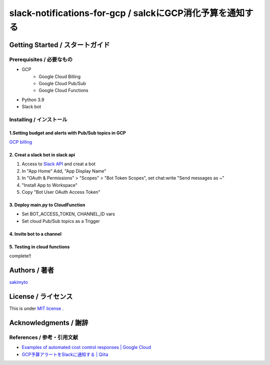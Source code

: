 ========================================================================
slack-notifications-for-gcp / salckにGCP消化予算を通知する
========================================================================

.. image::https://user-images.githubusercontent.com/21049958/85386606-c7c05980-b57e-11ea-8ae3-d07a06305c72.png


*********************************************
Getting Started / スタートガイド
*********************************************

Prerequisites / 必要なもの
====================================
- GCP
    - Google Cloud Billing
    - Google Cloud Pub/Sub
    - Google Cloud Functions
- Python 3.9
- Slack bot


Installing / インストール
====================================


1.Setting budget and alerts with Pub/Sub topics in GCP
-------------------------------------------------------------

`GCP billing <https://console.cloud.google.com/billing>`_


2. Creat a slack bot in slack api
-----------------------------------------


1. Access to `Slack API <https://api.slack.com>`_ and creat a bot


2. In "App Home" Add, "App Display Name"

3. In "OAuth & Permissions" > "Scopes" > "Bot Token Scopes", set chat:write "Send messages as ~"

4. "Install App to Workspace"

5. Copy "Bot User OAuth Access Token"


3. Deploy main.py to CloudFunction
-------------------------------------------------------------------------------------------

- Set BOT_ACCESS_TOKEN, CHANNEL_ID vars
- Set cloud Pub/Sub topics as a Trigger

4. Invite bot to a channel
-------------------------------------------------------------------------------------------

5. Testing in cloud functions
-------------------------------------------------------------------------------------------

complete!!


*********************************************
Authors / 著者
*********************************************
`sakimyto <https://twitter.com/sakimyto>`_

*********************************************
License / ライセンス
*********************************************

This is under `MIT license <https://en.wikipedia.org/wiki/MIT_License>`_ .

*********************************************
Acknowledgments / 謝辞
*********************************************

References / 参考・引用文献
====================================

- `Examples of automated cost control responses | Google Cloud <https://cloud.google.com/billing/docs/how-to/notify>`_
- `GCP予算アラートをSlackに通知する | Qiita <https://qiita.com/takezoux2/items/0cff8a2cc4f900cf1d29>`_


